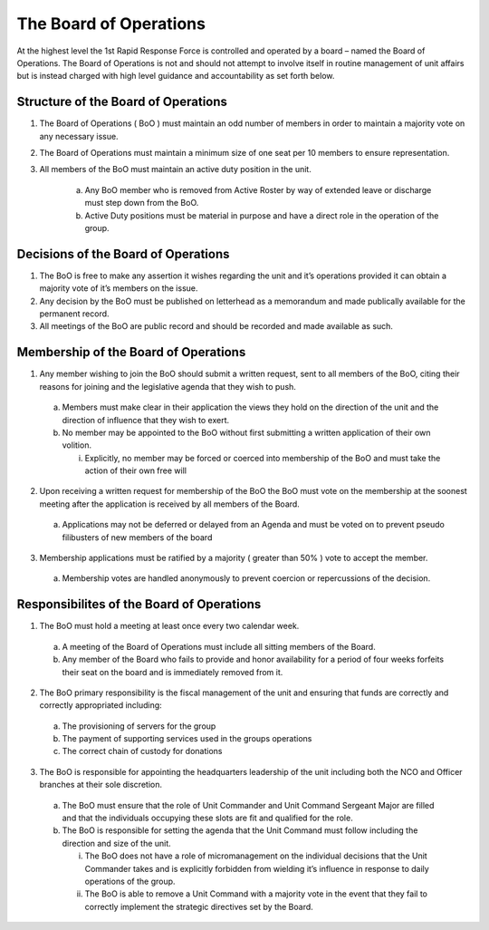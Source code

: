 The Board of Operations
==========================================
At the highest level the 1st Rapid Response Force is controlled and operated by a board – named the Board of Operations. The Board of Operations is not and should not attempt to involve itself in routine management of unit affairs but is instead charged with high level guidance and accountability as set forth below.

Structure of the Board of Operations 
-------------------------------------------
1. The Board of Operations ( BoO ) must maintain an odd number of members in order to maintain a majority vote on any necessary issue.
2. The Board of Operations must maintain a minimum size of one seat per 10 members to ensure representation.
3. All members of the BoO must maintain an active duty position in the unit.

    a. Any BoO member who is removed from Active Roster by way of extended leave or discharge must step down from the BoO.
    b. Active Duty positions must be material in purpose and have a direct role in the operation of the group. 

Decisions of the Board of Operations
-------------------------------------------
1.	The BoO is free to make any assertion it wishes regarding the unit and it’s operations provided it can obtain a majority vote of it’s members on the issue.
2.	Any decision by the BoO must be published on letterhead as a memorandum and made publically available for the permanent record.
3.	All meetings of the BoO are public record and should be recorded and made available as such.

Membership of the Board of Operations
-------------------------------------------
1.	Any member wishing to join the BoO should submit a written request, sent to all members of the BoO, citing their reasons for joining and the legislative agenda that they wish to push.
    
    a.	Members must make clear in their application the views they hold on the direction of the unit and the direction of influence that they wish to exert.
    b.	No member may be appointed to the BoO without first submitting a written application of their own volition. 

        i.	Explicitly, no member may be forced or coerced into membership of the BoO and must take the action of their own free will

2.	Upon receiving a written request for membership of the BoO the BoO must vote on the membership at the soonest meeting after the application is received by all members of the Board.

    a.	Applications may not be deferred or delayed from an Agenda and must be voted on to prevent pseudo filibusters of new members of the board

3.	Membership applications must be ratified by a majority ( greater than 50% ) vote to accept the member. 

    a.	Membership votes are handled anonymously to prevent coercion or repercussions of the decision.

Responsibilites of the Board of Operations
-------------------------------------------
1.	The BoO must hold a meeting at least once every two calendar week.

    a.	A meeting of the Board of Operations must include all sitting members of the Board.
    b.	Any member of the Board who fails to provide and honor availability for a period of four weeks forfeits their seat on the board and is immediately removed from it.

2.	The BoO primary responsibility is the fiscal management of the unit and ensuring that funds are correctly and correctly appropriated including: 

    a.	The provisioning of servers for the group
    b.	The payment of supporting services used in the groups operations
    c.	The correct chain of custody for donations

3.	The BoO is responsible for appointing the headquarters leadership of the unit including both the NCO and Officer branches at their sole discretion.

    a.	The BoO must ensure that the role of Unit Commander and Unit Command Sergeant Major are filled and that the individuals occupying these slots are fit and qualified for the role.
    b.	The BoO is responsible for setting the agenda that the Unit Command must follow including the direction and size of the unit.

        i.	The BoO does not have a role of micromanagement on the individual decisions that the Unit Commander takes and is explicitly forbidden from wielding it’s influence in response to daily operations of the group.
        ii.	The BoO is able to remove a Unit Command with a majority vote in the event that they fail to correctly implement the strategic directives set by the Board.

